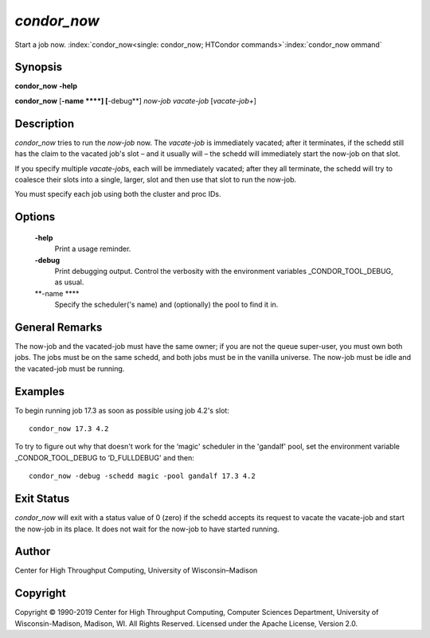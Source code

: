       

*condor\_now*
=============

Start a job now.
:index:`condor_now<single: condor_now; HTCondor commands>`\ :index:`condor_now ommand`

Synopsis
--------

**condor\_now** **-help**

**condor\_now** [**-name  **\ **] [**-debug**\ ] *now-job* *vacate-job*
[*vacate-job+*\ ]

Description
-----------

*condor\_now* tries to run the *now-job* now. The *vacate-job* is
immediately vacated; after it terminates, if the schedd still has the
claim to the vacated job's slot – and it usually will – the schedd will
immediately start the now-job on that slot.

If you specify multiple *vacate-job*\ s, each will be immediately
vacated; after they all terminate, the schedd will try to coalesce their
slots into a single, larger, slot and then use that slot to run the
now-job.

You must specify each job using both the cluster and proc IDs.

Options
-------

 **-help**
    Print a usage reminder.
 **-debug**
    Print debugging output. Control the verbosity with the environment
    variables \_CONDOR\_TOOL\_DEBUG, as usual.
 **-name **\ **
    Specify the scheduler('s name) and (optionally) the pool to find it
    in.

General Remarks
---------------

The now-job and the vacated-job must have the same owner; if you are not
the queue super-user, you must own both jobs. The jobs must be on the
same schedd, and both jobs must be in the vanilla universe. The now-job
must be idle and the vacated-job must be running.

Examples
--------

To begin running job 17.3 as soon as possible using job 4.2's slot:

::

      condor_now 17.3 4.2

To try to figure out why that doesn't work for the ‘magic' scheduler in
the 'gandalf' pool, set the environment variable \_CONDOR\_TOOL\_DEBUG
to ‘D\_FULLDEBUG' and then:

::

      condor_now -debug -schedd magic -pool gandalf 17.3 4.2

Exit Status
-----------

*condor\_now* will exit with a status value of 0 (zero) if the schedd
accepts its request to vacate the vacate-job and start the now-job in
its place. It does not wait for the now-job to have started running.

Author
------

Center for High Throughput Computing, University of Wisconsin–Madison

Copyright
---------

Copyright © 1990-2019 Center for High Throughput Computing, Computer
Sciences Department, University of Wisconsin-Madison, Madison, WI. All
Rights Reserved. Licensed under the Apache License, Version 2.0.

      
